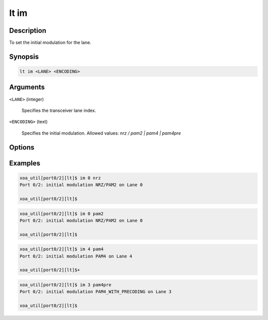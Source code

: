 lt im
=====

Description
-----------

To set the initial modulation for the lane.



Synopsis
--------

.. code-block:: console
    
    lt im <LANE> <ENCODING>


Arguments
---------

``<LANE>`` (integer)

    Specifies the transceiver lane index.


``<ENCODING>`` (text)
    
    Specifies the initial modulation.
    Allowed values: `nrz / pam2 | pam4 | pam4pre`


Options
-------



Examples
--------

.. code-block:: console

    xoa_util[port0/2][lt]$ im 0 nrz
    Port 0/2: initial modulation NRZ/PAM2 on Lane 0

    xoa_util[port0/2][lt]$

.. code-block:: console

    xoa_util[port0/2][lt]$ im 0 pam2
    Port 0/2: initial modulation NRZ/PAM2 on Lane 0

    xoa_util[port0/2][lt]$

.. code-block:: console

    xoa_util[port0/2][lt]$ im 4 pam4
    Port 0/2: initial modulation PAM4 on Lane 4

    xoa_util[port0/2][lt]$+

.. code-block:: console

    xoa_util[port0/2][lt]$ im 3 pam4pre
    Port 0/2: initial modulation PAM4_WITH_PRECODING on Lane 3

    xoa_util[port0/2][lt]$




